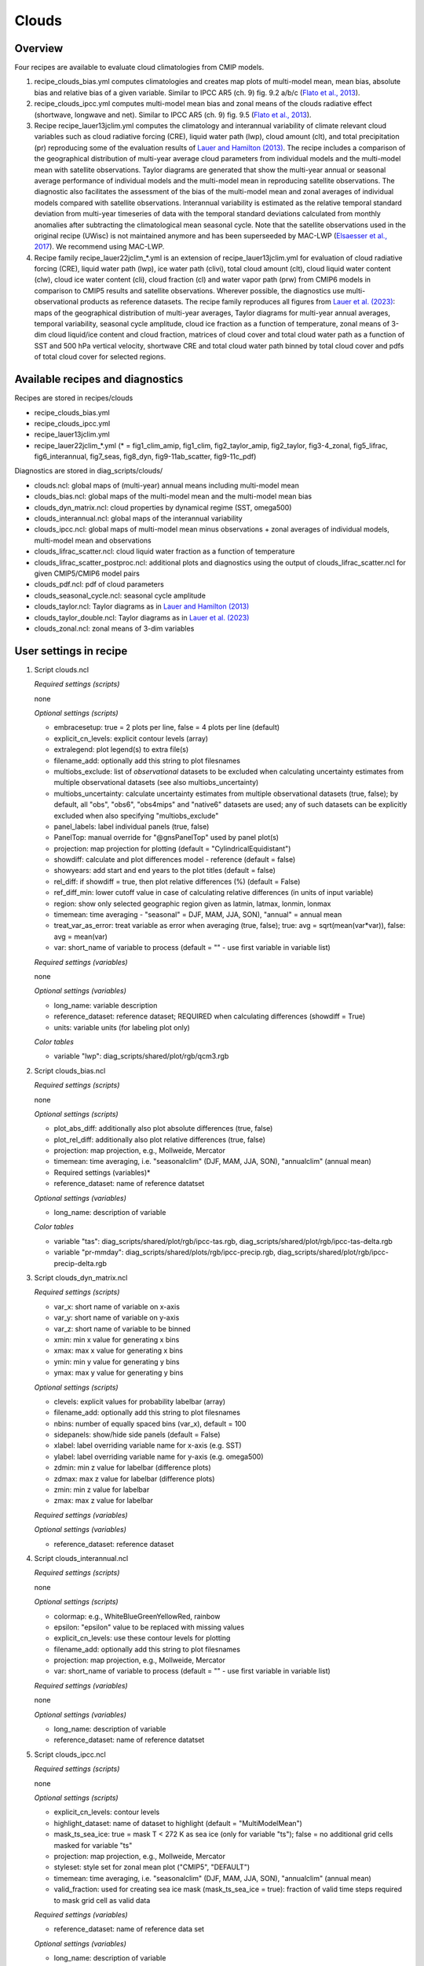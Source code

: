 .. _recipes_clouds:

Clouds
======

Overview
--------

Four recipes are available to evaluate cloud climatologies from CMIP models.

1) recipe_clouds_bias.yml computes climatologies and creates map plots of
   multi-model mean, mean bias, absolute bias and relative bias of a given
   variable. Similar to IPCC AR5 (ch. 9) fig. 9.2 a/b/c (`Flato et al., 2013`_).

2) recipe_clouds_ipcc.yml computes multi-model mean bias and zonal means of
   the clouds radiative effect (shortwave, longwave and net). Similar to
   IPCC AR5 (ch. 9) fig. 9.5 (`Flato et al., 2013`_).

3) Recipe recipe_lauer13jclim.yml computes the climatology and interannual
   variability of climate relevant cloud variables such as cloud radiative forcing
   (CRE), liquid water path (lwp), cloud amount (clt), and total precipitation (pr)
   reproducing some of the evaluation results of `Lauer and Hamilton (2013)`_. The
   recipe includes a comparison of the geographical distribution of multi-year
   average cloud parameters from individual models and the multi-model mean with
   satellite observations. Taylor diagrams are generated that show the multi-year
   annual or seasonal average performance of individual models and the multi-model
   mean in reproducing satellite observations. The diagnostic also facilitates the
   assessment of the bias of the multi-model mean and zonal averages of individual
   models compared with satellite observations. Interannual variability is
   estimated as the relative temporal standard deviation from multi-year timeseries
   of data with the temporal standard deviations calculated from monthly anomalies
   after subtracting the climatological mean seasonal cycle.
   Note that the satellite observations used in the original recipe (UWisc) is not
   maintained anymore and has been superseeded by MAC-LWP (`Elsaesser et al., 2017`_).
   We recommend using MAC-LWP.

4) Recipe family recipe_lauer22jclim_*.yml is an extension of
   recipe_lauer13jclim.yml for evaluation of cloud radiative forcing
   (CRE), liquid water path (lwp), ice water path (clivi), total cloud amount (clt),
   cloud liquid water content (clw), cloud ice water content (cli), cloud fraction
   (cl) and water vapor path (prw) from CMIP6 models in comparison to CMIP5 results
   and satellite observations. Wherever possible, the diagnostics use
   multi-observational products as reference datasets. The recipe family
   reproduces all figures from `Lauer et al. (2023)`_: maps of the geographical
   distribution of multi-year averages, Taylor diagrams for multi-year annual
   averages, temporal variability, seasonal cycle amplitude, cloud ice fraction
   as a function of temperature, zonal means of 3-dim cloud liquid/ice content and
   cloud fraction, matrices of cloud cover and total cloud water path as a function
   of SST and 500 hPa vertical velocity, shortwave CRE and total cloud water path
   binned by total cloud cover and pdfs of total cloud cover for selected regions.

.. _`Flato et al., 2013`: https://www.ipcc.ch/site/assets/uploads/2018/02/WG1AR5_Chapter09_FINAL.pdf
.. _`Lauer and Hamilton (2013)`: https://journals.ametsoc.org/view/journals/clim/26/11/jcli-d-12-00451.1.xml
.. _`Lauer et al. (2023)`: https://journals.ametsoc.org/view/journals/clim/36/2/JCLI-D-22-0181.1.xml
.. _`Elsaesser et al., 2017`: https://journals.ametsoc.org/view/journals/clim/30/24/jcli-d-16-0902.1.xml


Available recipes and diagnostics
---------------------------------

Recipes are stored in recipes/clouds

* recipe_clouds_bias.yml
* recipe_clouds_ipcc.yml
* recipe_lauer13jclim.yml
* recipe_lauer22jclim_*.yml (* = fig1_clim_amip, fig1_clim, fig2_taylor_amip,
  fig2_taylor, fig3-4_zonal, fig5_lifrac, fig6_interannual, fig7_seas,
  fig8_dyn, fig9-11ab_scatter, fig9-11c_pdf)

Diagnostics are stored in diag_scripts/clouds/

* clouds.ncl: global maps of (multi-year) annual means including multi-model mean
* clouds_bias.ncl: global maps of the multi-model mean and the multi-model mean bias
* clouds_dyn_matrix.ncl: cloud properties by dynamical regime (SST, omega500)
* clouds_interannual.ncl: global maps of the interannual variability
* clouds_ipcc.ncl: global maps of multi-model mean minus observations + zonal
  averages of individual models, multi-model mean and observations
* clouds_lifrac_scatter.ncl: cloud liquid water fraction as a function of temperature
* clouds_lifrac_scatter_postproc.ncl: additional plots and diagnostics using
  the output of clouds_lifrac_scatter.ncl for given CMIP5/CMIP6 model pairs
* clouds_pdf.ncl: pdf of cloud parameters
* clouds_seasonal_cycle.ncl: seasonal cycle amplitude
* clouds_taylor.ncl: Taylor diagrams as in `Lauer and Hamilton (2013)`_
* clouds_taylor_double.ncl: Taylor diagrams as in `Lauer et al. (2023)`_
* clouds_zonal.ncl: zonal means of 3-dim variables


User settings in recipe
-----------------------

1. Script clouds.ncl

   *Required settings (scripts)*

   none

   *Optional settings (scripts)*

   * embracesetup: true = 2 plots per line, false = 4 plots per line (default)
   * explicit_cn_levels: explicit contour levels (array)
   * extralegend: plot legend(s) to extra file(s)
   * filename_add: optionally add this string to plot filesnames
   * multiobs_exclude: list of *observational* datasets to be excluded when
     calculating uncertainty estimates from multiple observational datasets
     (see also multiobs_uncertainty)
   * multiobs_uncertainty: calculate uncertainty estimates from multiple
     observational datasets (true, false); by default, all "obs", "obs6",
     "obs4mips" and "native6" datasets are used; any of such datasets can be
     explicitly excluded when also specifying "multiobs_exclude"
   * panel_labels: label individual panels (true, false)
   * PanelTop: manual override for "@gnsPanelTop" used by panel plot(s)
   * projection: map projection for plotting (default =
     "CylindricalEquidistant")
   * showdiff: calculate and plot differences model - reference
     (default = false)
   * showyears: add start and end years to the plot titles
     (default = false)
   * rel_diff: if showdiff = true, then plot relative differences (%)
     (default = False)
   * ref_diff_min: lower cutoff value in case of calculating relative
     differences (in units of input variable)
   * region: show only selected geographic region given as latmin, latmax,
     lonmin, lonmax
   * timemean: time averaging - "seasonal" = DJF, MAM, JJA, SON),
     "annual" = annual mean
   * treat_var_as_error: treat variable as error when averaging (true, false);
     true:  avg = sqrt(mean(var*var)), false: avg = mean(var)
   * var: short_name of variable to process (default = "" - use first
     variable in variable list)

   *Required settings (variables)*

   none

   *Optional settings (variables)*

   * long_name: variable description
   * reference_dataset: reference dataset; REQUIRED when calculating
     differences (showdiff = True)
   * units: variable units (for labeling plot only)

   *Color tables*

   * variable "lwp": diag_scripts/shared/plot/rgb/qcm3.rgb

2. Script clouds_bias.ncl

   *Required settings (scripts)*

   none

   *Optional settings (scripts)*

   * plot_abs_diff: additionally also plot absolute differences (true, false)
   * plot_rel_diff: additionally also plot relative differences (true, false)
   * projection: map projection, e.g., Mollweide, Mercator
   * timemean: time averaging, i.e. "seasonalclim" (DJF, MAM, JJA, SON),
     "annualclim" (annual mean)

   * Required settings (variables)*

   * reference_dataset: name of reference datatset

   *Optional settings (variables)*

   * long_name: description of variable

   *Color tables*

   * variable "tas": diag_scripts/shared/plot/rgb/ipcc-tas.rgb,
     diag_scripts/shared/plot/rgb/ipcc-tas-delta.rgb
   * variable "pr-mmday": diag_scripts/shared/plots/rgb/ipcc-precip.rgb,
     diag_scripts/shared/plot/rgb/ipcc-precip-delta.rgb

3. Script clouds_dyn_matrix.ncl

   *Required settings (scripts)*

   * var_x: short name of variable on x-axis
   * var_y: short name of variable on y-axis
   * var_z: short name of variable to be binned
   * xmin: min x value for generating x bins
   * xmax: max x value for generating x bins
   * ymin: min y value for generating y bins
   * ymax: max y value for generating y bins

   *Optional settings (scripts)*

   * clevels: explicit values for probability labelbar (array)
   * filename_add: optionally add this string to plot filesnames
   * nbins: number of equally spaced bins (var_x), default = 100
   * sidepanels: show/hide side panels (default = False)
   * xlabel: label overriding variable name for x-axis (e.g. SST)
   * ylabel: label overriding variable name for y-axis (e.g. omega500)
   * zdmin: min z value for labelbar (difference plots)
   * zdmax: max z value for labelbar (difference plots)
   * zmin: min z value for labelbar
   * zmax: max z value for labelbar

   *Required settings (variables)*

   *Optional settings (variables)*

   * reference_dataset: reference dataset

4. Script clouds_interannual.ncl

   *Required settings (scripts)*

   none

   *Optional settings (scripts)*

   * colormap: e.g., WhiteBlueGreenYellowRed, rainbow
   * epsilon: "epsilon" value to be replaced with missing values
   * explicit_cn_levels: use these contour levels for plotting
   * filename_add: optionally add this string to plot filesnames
   * projection: map projection, e.g., Mollweide, Mercator
   * var: short_name of variable to process (default = "" - use first
     variable in variable list)

   *Required settings (variables)*

   none

   *Optional settings (variables)*

   * long_name: description of variable
   * reference_dataset: name of reference datatset

.. _clouds_ipcc.ncl:

5. Script clouds_ipcc.ncl

   *Required settings (scripts)*

   none

   *Optional settings (scripts)*

   * explicit_cn_levels: contour levels
   * highlight_dataset: name of dataset to highlight (default = "MultiModelMean")
   * mask_ts_sea_ice: true = mask T < 272 K as sea ice (only for variable "ts");
     false = no additional grid cells masked for variable "ts"
   * projection: map projection, e.g., Mollweide, Mercator
   * styleset: style set for zonal mean plot ("CMIP5", "DEFAULT")
   * timemean: time averaging, i.e. "seasonalclim" (DJF, MAM, JJA, SON),
     "annualclim" (annual mean)
   * valid_fraction: used for creating sea ice mask (mask_ts_sea_ice = true):
     fraction of valid time steps required to mask grid cell as valid data

   *Required settings (variables)*

   * reference_dataset:  name of reference data set

   *Optional settings (variables)*

   * long_name: description of variable
   * units: variable units

   *Color tables*

   * variables "pr", "pr-mmday": diag_scripts/shared/plot/rgb/ipcc-precip-delta.rgb

6. Script clouds_lifrac_scatter.ncl

   *Required settings (scripts)*

   none

   *Optional settings (scripts)*

   * filename_add: optionally add this string to plot filesnames
   * min_mass: minimum cloud condensate (same units as clw, cli)
   * mm_mean_median: calculate multi-model mean and meadian
   * nbins: number of equally spaced bins (ta (x-axis)), default = 20
   * panel_labels: label individual panels (true, false)
   * PanelTop: manual override for "@gnsPanelTop" used by panel plot(s)s

   *Required settings (variables)*

   *Optional settings (variables)*

   * reference_dataset: reference dataset

7. Script clouds_lifrac_scatter_postproc.ncl

   *Required settings (scripts)*

   * models: array of CMIP5/CMIP6 model pairs to be compared
   * refname: name of reference dataset

   *Optional settings (scripts)*

   * nbins: number of bins used by clouds_lifrac_scatter.ncl (default = 20)
   * reg: region (string) (default = "")
   * t_int: array of temperatures for printing additional diagnostics

   *Required settings (variables)*

   none

   *Optional settings (variables)*

   none

8. Script clouds_pdf.ncl

   *Required settings (scripts)*

   * xmin: min value for bins (x axis)
   * xmax: max value for bins (y axis)

   *Optional settings (scripts)*

   * filename_add: optionally add this string to output filenames
   * plot_average: show average frequency per bin
   * region: show only selected geographic region given as latmin, latmax,
     lonmin, lonmax
   * styleset: "CMIP5", "DEFAULT"
   * ymin: min value for frequencies (%) (y axis)
   * ymax: max value for frequencies (%) (y axis)

   *Required settings (variables)*

   *Optional settings (variables)*

   * reference_dataset: reference dataset

9. Script clouds_seasonal_cycle.ncl

   *Required settings (scripts)*

   none

   *Optional settings (scripts)*

   * colormap: e.g., WhiteBlueGreenYellowRed, rainbow
   * epsilon: "epsilon" value to be replaced with missing values
   * explicit_cn_levels: use these contour levels for plotting
   * filename_add: optionally add this string to plot filesnames
   * projection: map projection, e.g., Mollweide, Mercator
   * showyears: add start and end years to the plot titles
     (default = false)
   * var: short_name of variable to process (default = "" i.e. use
     first variable in variable list)

   *Required settings (variables)*

   *Optional settings (variables)*

   * long_name: description of variable
   * reference_dataset: name of reference dataset

10. Script clouds_taylor.ncl

    *Required settings (scripts)*

    none

    *Optional settings (scripts)*

    * embracelegend: false (default) = include legend in plot, max. 2 columns
      with dataset names in legend; true = write extra file with legend, max. 7
      dataset names per column in legend, alternative observational dataset(s)
      will be plotted as a red star and labeled "altern. ref. dataset" in legend
      (only if dataset is of class "OBS")
    * estimate_obs_uncertainty: true = estimate observational uncertainties
      from mean values (assuming fractions of obs. RMSE from documentation of
      the obs data); only available for "CERES-EBAF", "MODIS", "MODIS-L3";
      false = do not estimate obs. uncertainties from mean values
    * filename_add: legacy feature: arbitrary string to be added to all
      filenames of plots and netcdf output produced (default = "")
    * legend_filter: do not show individual datasets in legend that are of
      project "legend_filter" (default = "")
    * mask_ts_sea_ice: true = mask T < 272 K as sea ice (only for variable "ts");
      false = no additional grid cells masked for variable "ts"
    * multiobs_exclude: list of *observational* datasets to be excluded when
      calculating uncertainty estimates from multiple observational datasets
      (see also multiobs_uncertainty)
    * multiobs_uncertainty: calculate uncertainty estimates from multiple
      observational datasets (true, false); by default, all "obs", "obs6",
      "obs4mips" and "native6" datasets are used; any of such datasets can be
      explicitly excluded when also specifying "multiobs_exclude"
    * styleset: "CMIP5", "DEFAULT" (if not set, clouds_taylor.ncl will create a
      color table and symbols for plotting)
    * timemean: time averaging; annualclim (default) = 1 plot annual mean;
      seasonalclim = 4 plots (DJF, MAM, JJA, SON)
    * valid_fraction: used for creating sea ice mask (mask_ts_sea_ice = true):
      fraction of valid time steps required to mask grid cell as valid data
    * var: short_name of variable to process (default = "" - use first variable
      in variable list)

    *Required settings (variables)*

    * reference_dataset: name of reference data set

    *Optional settings (variables)*

    none

11. Script clouds_taylor_double.ncl

    *Required settings (scripts)*

    none

    *Optional settings (scripts)*

    * filename_add: legacy feature: arbitrary string to be added to all
      filenames of plots and netcdf output produced (default = "")
    * multiobs_exclude: list of *observational* datasets to be excluded when
      calculating uncertainty estimates from multiple observational datasets
      (see also multiobs_uncertainty)
    * multiobs_uncertainty: calculate uncertainty estimates from multiple
      observational datasets (true, false); by default, all "obs", "obs6",
      "obs4mips" and "native6" datasets are used; any of such datasets can be
      explicitely excluded when also specifying "multiobs_exclude"
    * projectcolors: colors for each projectgroups
      (e.g. (/"(/0.0, 0.0, 1.0/)", "(/1.0, 0.0, 0.0/)"/)
    * projectgroups: calculated mmm per "projectgroup"
      (e.g. (/"cmip5", "cmip6")/)
    * styleset: "CMIP5", "DEFAULT" (if not set, CLOUDS_TAYLOR_DOUBLE will
      create a color table and symbols for plotting)
    * timemean: time averaging; annualclim (default) = 1 plot annual mean,
      seasonalclim = 4 plots (DJF, MAM, JJA, SON)
    * var: short_name of variable to process (default = "" - use first variable
      in variable list)

    *Required settings (variables)*

    * reference_dataset: name of reference data set

    *Optional settings (variables)*

12. Script clouds_zonal.ncl

    *Required settings (scripts)*

    none

    *Optional settings (scripts)*

    * embracesetup: True = 2 plots per line, False = 4 plots per line (default)
    * explicit_cn_levels: explicit contour levels for mean values (array)
    * explicit_cn_dlevels: explicit contour levels for differences (array)
    * extralegend: plot legend(s) to extra file(s)
    * filename_add: optionally add this string to plot filesnames
    * panel_labels: label individual panels (true, false)
    * PanelTop: manual override for "@gnsPanelTop" used by panel plot(s)
    * showdiff: calculate and plot differences (default = False)
    * rel_diff: if showdiff = True, then plot relative differences (%) (default = False)
    * rel_diff_min: lower cutoff value in case of calculating relative differences
      (in units of input variable)
    * t_test: perform t-test when calculating differences (default = False)
    * timemean: time averaging - "seasonal" = DJF, MAM, JJA, SON), "annual" = annual mean
    * units_to: target units (automatic conversion)

    *Required settings (variables)*

    none

    *Optional settings (variables)*

    * long_name: variable description
    * reference_dataset: reference dataset; REQUIRED when calculating differences (showdiff = True)
    * units: variable units (for labeling plot only)


Variables
---------

* cl (atmos, monthly mean, longitude latitude time)
* clcalipso (atmos, monthly mean, longitude latitude time)
* cli (atmos, monthly mean, longitude latitude time)
* clw (atmos, monthly mean, longitude latitude time)
* clwvi (atmos, monthly mean, longitude latitude time)
* clivi (atmos, monthly mean, longitude latitude time)
* clt (atmos, monthly mean, longitude latitude time)
* pr (atmos, monthly mean, longitude latitude time)
* prw (atmos, monthly mean, longitude latitude time)
* rlut, rlutcs (atmos, monthly mean, longitude latitude time)
* rsut, rsutcs (atmos, monthly mean, longitude latitude time)
* ta (atmos, monthly mean, longitude latitude time)
* wap (atmos, monthly mean, longitude latitude time)


Observations/realanyses
-----------------------

* CALIPSO-GOCCP
* CALIPSO-ICECLOUD
* CERES-EBAF
* CLARA-AVHRR
* CLOUDSAT-L2
* ERA5
* ERA-Interim
* ESACCI-CLOUD
* ESACCI-WATERVAPOUR
* GPCP-SG
* ISCCP-FH
* MAC-LWP
* MODIS
* PATMOS-x
* UWisc


References
----------

* Flato, G., J. Marotzke, B. Abiodun, P. Braconnot, S.C. Chou, W. Collins, P.
  Cox, F. Driouech, S. Emori, V. Eyring, C. Forest, P. Gleckler, E. Guilyardi,
  C. Jakob, V. Kattsov, C. Reason and M. Rummukainen, 2013: Evaluation of
  Climate Models. In: Climate Change 2013: The Physical Science Basis.
  Contribution of Working Group I to the Fifth Assessment Report of the
  Intergovernmental Panel on Climate Change [Stocker, T.F., D. Qin, G.-K.
  Plattner, M. Tignor, S.K. Allen, J. Boschung, A. Nauels, Y. Xia, V. Bex and
  P.M. Midgley (eds.)]. Cambridge University Press, Cambridge, United Kingdom
  and New York, NY, USA.

* Lauer A., and K. Hamilton (2013), Simulating clouds with global climate
  models: A comparison of CMIP5 results with CMIP3 and satellite data, J. Clim.,
  26, 3823-3845, doi: 10.1175/JCLI-D-12-00451.1.

* Lauer, A., L. Bock, B. Hassler, M. Schröder, and M. Stengel, Cloud climatologies
  from global climate models - a comparison of CMIP5 and CMIP6 models with satellite
  data, J. Climate, 36(2), doi: 10.1175/JCLI-D-22-0181.1, 2023.


Example plots
-------------

.. _fig_cloud_1:
.. figure::  /recipes/figures/clouds/clouds_lwp_annual.png
   :align:   center

   The 20-yr average LWP (1986-2005) from the CMIP5 historical model runs and
   the multi-model mean in comparison with the UWisc satellite climatology
   (1988-2007) based on SSM/I, TMI, and AMSR-E (O'Dell et al. 2008). Produced
   with recipe_lauer13jclim.yml (diagnostic script clouds.ncl).

.. _fig_cloud_2:
.. figure::  /recipes/figures/clouds/clouds_taylor_clt_annual.png
   :align:   center
   :width:   7cm

   Taylor diagram showing the 20-yr annual average performance of CMIP5 models
   for total cloud fraction as compared to MODIS satellite observations. Produced
   with recipe_lauer13jclim.yml (diagnostic script clouds_taylor.ncl).

.. _fig_cloud_3:
.. figure::  /recipes/figures/clouds/clouds_ipcc_swcre_annual.png
   :align:   center
   :width:   9cm

.. figure::  /recipes/figures/clouds/clouds_ipcc_lwcre_annual.png
   :align:   center
   :width:   9cm

.. figure::  /recipes/figures/clouds/clouds_ipcc_netcre_annual.png
   :align:   center
   :width:   9cm

   20-year average (1986-2005) annual mean cloud radiative effects of CMIP5
   models against the CERES-EBAF (2001–2012). Top row shows the shortwave
   effect; middle row the longwave effect, and bottom row the net effect.
   Multi-model mean biases against CERES-EBAF are shown on the left, whereas the
   right panels show zonal averages from CERES-EBAF (thick black), the
   individual CMIP5 models (thin gray lines) and the multi-model mean (thick
   red line). Similar to Figure 9.5 of `Flato et al., 2013`_. Produced
   with recipe_clouds_ipcc.yml (diagnostic script clouds_ipcc.ncl).

.. _fig_cloud_4:
.. figure::  /recipes/figures/clouds/clouds_interannual_pr.png
   :align:   center

   Interannual variability of modeled and observed (GPCP) precipitation rates
   estimated as relative temporal standard deviation from 20 years (1986-2005)
   of data. The temporal standard deviations are calculated from monthly
   anomalies after subtracting the climatological mean seasonal cycle. Produced
   with recipe_lauer13jclim.yml (clouds_interannual.ncl).

.. _fig_cloud_5:
.. figure::  /recipes/figures/clouds/clouds_zonal_clcalipso_annual_cmip6.png
   :align:   center
   :width:   14cm

   Zonal mean of the multi-year annual mean cloud fraction as seen from
   CALIPSO from CMIP6 models in comparison to CALIPSO-GOCCP data. Produced
   with recipe_lauer22jclim_fig3-4_zonal.yml (diagnostic script clouds_zonal.ncl).

.. _fig_cloud_6:
.. figure::  /recipes/figures/clouds/clouds_scatter_clt_swcre_so_cmip6.png
   :align:   center
   :width:   10cm

   Multi-year seasonal average (December-January-February) of cloud shortwave
   radiative effect (W m\ :sup:`-2`) vs. total cloud fraction (clt, %) averaged over the
   Southern Ocean defined as latitude belt 30°S-65°S (ocean grid cells only).
   Shown are the CMIP6 multi-model mean (red filled circles and lines) and
   observational estimates from ESACCI-CLOUD (black circles and lines).
   The red shaded areas represent the range between the 10th and 90th percentiles
   of the results from all individual models. Produced with
   recipe_lauer22jclim_fig9-11ab_scatter.yml (diagnostic script clouds_scatter.ncl).

.. _fig_cloud_7:
.. figure::  /recipes/figures/clouds/clouds_pdf_clt_so_cmip6_line.png
   :align:   center
   :width:   8cm

   Frequency distribution of monthly mean total cloud cover from CMIP6 models
   in comparison to ESACCI-CLOUD data. The red curve shows the multi-model average,
   the blue curve the ESACCI-CLOUD data and the thin gray lines the individual
   models. The red shading shows ±1 standard deviation of the inter-model spread.
   Produced with recipe_lauer22jclim_fig9-11c_pdf.yml (diagnostic script clouds_pdf.ncl).

.. _fig_cloud_8:
.. figure::  /recipes/figures/clouds/clouds_dyn_matrix_ts_wap_clt_cmip6_ocean.png
   :align:   center
   :width:   8cm

   2-dimensional distribution of average total cloud cover (clt) binned by sea
   surface temperature (SST, x-axis) and vertical velocity at 500 hPa (ω\ :sub:`500`, y-axis)
   averaged over 20 years and all grid cells over the ocean. Produced with
   recipe_lauer22jclim_fig8_dyn.yml (diagnostic script clouds_dyn_matrix.ncl).
